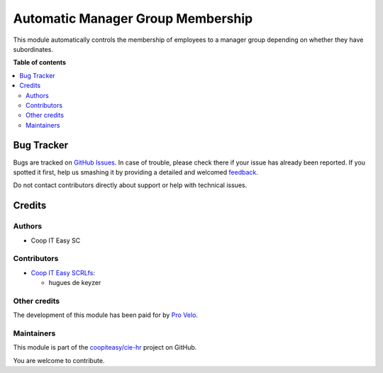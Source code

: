==================================
Automatic Manager Group Membership
==================================

.. !!!!!!!!!!!!!!!!!!!!!!!!!!!!!!!!!!!!!!!!!!!!!!!!!!!!
   !! This file is generated by oca-gen-addon-readme !!
   !! changes will be overwritten.                   !!
   !!!!!!!!!!!!!!!!!!!!!!!!!!!!!!!!!!!!!!!!!!!!!!!!!!!!

.. |badge1| image:: https://img.shields.io/badge/maturity-Beta-yellow.png
    :target: https://odoo-community.org/page/development-status
    :alt: Beta
.. |badge2| image:: https://img.shields.io/badge/licence-AGPL--3-blue.png
    :target: http://www.gnu.org/licenses/agpl-3.0-standalone.html
    :alt: License: AGPL-3
.. |badge3| image:: https://img.shields.io/badge/github-coopiteasy%2Fcie--hr-lightgray.png?logo=github
    :target: https://github.com/coopiteasy/cie-hr/tree/12.0/hr_auto_manager_group_membership
    :alt: coopiteasy/cie-hr

|badge1| |badge2| |badge3| 

This module automatically controls the membership of employees to a manager
group depending on whether they have subordinates.

**Table of contents**

.. contents::
   :local:

Bug Tracker
===========

Bugs are tracked on `GitHub Issues <https://github.com/coopiteasy/cie-hr/issues>`_.
In case of trouble, please check there if your issue has already been reported.
If you spotted it first, help us smashing it by providing a detailed and welcomed
`feedback <https://github.com/coopiteasy/cie-hr/issues/new?body=module:%20hr_auto_manager_group_membership%0Aversion:%2012.0%0A%0A**Steps%20to%20reproduce**%0A-%20...%0A%0A**Current%20behavior**%0A%0A**Expected%20behavior**>`_.

Do not contact contributors directly about support or help with technical issues.

Credits
=======

Authors
~~~~~~~

* Coop IT Easy SC

Contributors
~~~~~~~~~~~~

* `Coop IT Easy SCRLfs <https://coopiteasy.be>`_:

  * hugues de keyzer

Other credits
~~~~~~~~~~~~~

The development of this module has been paid for by
`Pro Velo <https://www.provelo.org/>`_.

Maintainers
~~~~~~~~~~~

This module is part of the `coopiteasy/cie-hr <https://github.com/coopiteasy/cie-hr/tree/12.0/hr_auto_manager_group_membership>`_ project on GitHub.

You are welcome to contribute.
